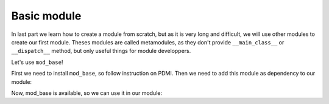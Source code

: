 Basic module
============

In last part we learn how to create a module from scratch, but as it is very long and difficult, we will use other
modules to create our first module. Theses modules are called metamodules, as they don't provide ``__main_class__`` or
``__dispatch__`` method, but only useful things for module developpers.

Let's use ``mod_base``!

First we need to install ``mod_base``, so follow instruction on PDMI. Then we need to add this module as dependency
to our module:

.. code-block:: toml
    :linesnos:

    version = "0.1.0"
    bot_version = "~=0.2.0"

    [dependencies]
    bot_base = "~=1.2.0"

Now, mod_base is available, so we can use it in our module:

.. code-block:: python
    :linenos:

    import mod_base as m_b

    class MyModule:
        def __dispatch__(self, event_name, *args, **kwargs):
            pass

    __main_class__ = MyModule

